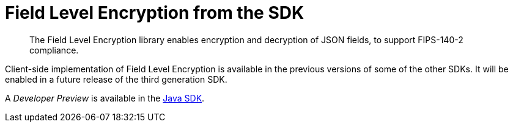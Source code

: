 = Field Level Encryption from the SDK
:page-topic-type: howto
:page-edition: Enterprise Edition
:page-status: Developer Preview
// // :page-aliases: ROOT:encrypting-using-sdk.adoc

[abstract]
The Field Level Encryption library enables encryption and decryption of JSON fields, to support FIPS-140-2 compliance.


Client-side implementation of Field Level Encryption is available in the previous versions of some of the other SDKs.
It will be enabled in a future release of the third generation SDK.

A _Developer Preview_ is available in the xref:3.0@java-sdk:howtos:encrypting-using-sdk.adoc[Java SDK].
